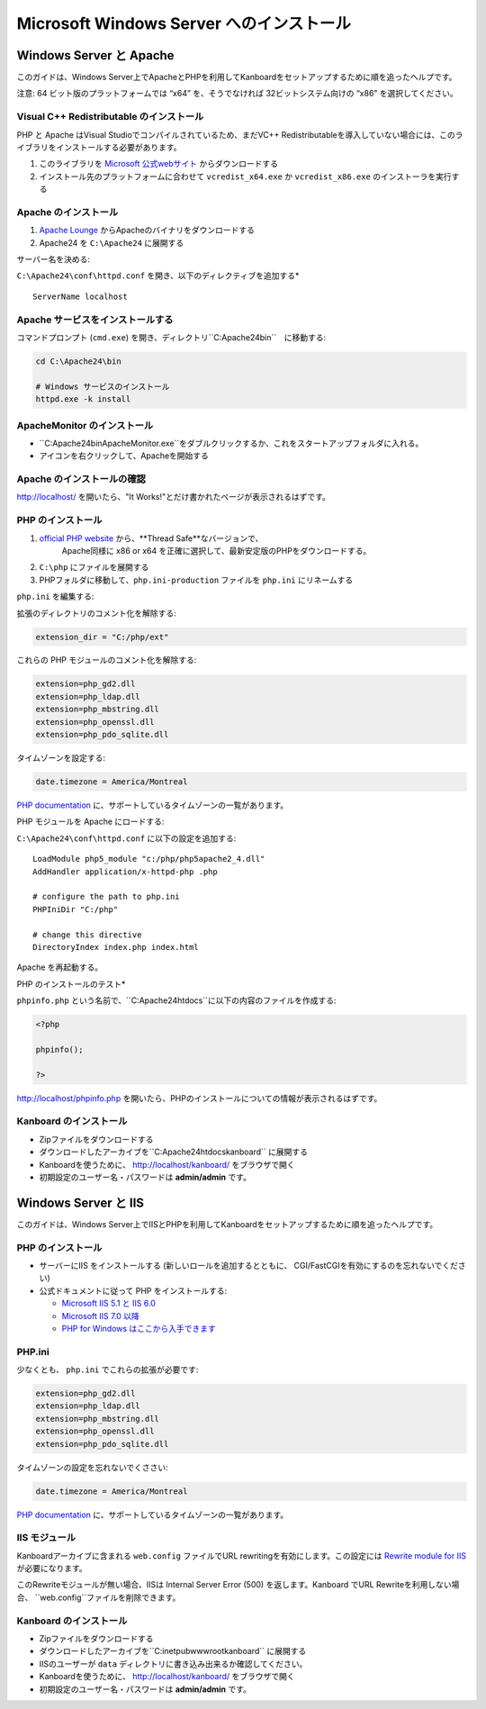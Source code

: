 Microsoft Windows Server へのインストール
========================================

Windows Server と Apache
-------------------------

このガイドは、Windows Server上でApacheとPHPを利用してKanboardをセットアップするために順を追ったヘルプです。

注意: 64 ビット版のプラットフォームでは “x64” を、そうでなければ 32ビットシステム向けの “x86” を選択してください。

Visual C++ Redistributable のインストール
~~~~~~~~~~~~~~~~~~~~~~~~~~~~~~~~~~~~~~~

PHP と Apache はVisual Studioでコンパイルされているため、まだVC++ Redistributableを導入していない場合には、このライブラリをインストールする必要があります。

1. このライブラリを `Microsoft 公式webサイト <http://www.microsoft.com/en-us/download/details.aspx?id=30679>`__ からダウンロードする
2. インストール先のプラットフォームに合わせて ``vcredist_x64.exe`` か ``vcredist_x86.exe`` のインストーラを実行する

Apache のインストール
~~~~~~~~~~~~~~~~~~~

1. `Apache Lounge <http://www.apachelounge.com/download/>`__ からApacheのバイナリをダウンロードする
2. Apache24 を ``C:\Apache24`` に展開する

サーバー名を決める:

``C:\Apache24\conf\httpd.conf`` を開き、以下のディレクティブを追加する*

::

    ServerName localhost

Apache サービスをインストールする
~~~~~~~~~~~~~~~~~~~~~~~~~~

コマンドプロンプト (``cmd.exe``) を開き、ディレクトリ``C:\Apache24\bin``　に移動する:

.. code:: bash

    cd C:\Apache24\bin

    # Windows サービスのインストール
    httpd.exe -k install

ApacheMonitor のインストール
~~~~~~~~~~~~~~~~~~~~~

-  ``C:\Apache24\bin\ApacheMonitor.exe``をダブルクリックするか、これをスタートアップフォルダに入れる。
-  アイコンを右クリックして、Apacheを開始する

Apache のインストールの確認
~~~~~~~~~~~~~~~~~~~~~~~~~~~~~

http://localhost/ を開いたら、"It Works!"とだけ書かれたページが表示されるはずです。

PHP のインストール
~~~~~~~~~~~~~~~~

1. `official PHP website <http://windows.php.net/download/>`__ から、**Thread Safe**なバージョンで、
    Apache同様に x86 or x64 を正確に選択して、最新安定版のPHPをダウンロードする。
2. ``C:\php`` にファイルを展開する
3. PHPフォルダに移動して、``php.ini-production`` ファイルを ``php.ini`` にリネームする

``php.ini`` を編集する:

拡張のディレクトリのコメント化を解除する:

.. code:: ini

    extension_dir = "C:/php/ext"

これらの PHP モジュールのコメント化を解除する:

.. code:: ini

    extension=php_gd2.dll
    extension=php_ldap.dll
    extension=php_mbstring.dll
    extension=php_openssl.dll
    extension=php_pdo_sqlite.dll

タイムゾーンを設定する:

.. code:: ini

    date.timezone = America/Montreal

`PHP documentation <http://php.net/manual/en/timezones.america.php>`__ に、サポートしているタイムゾーンの一覧があります。

PHP モジュールを Apache にロードする:

``C:\Apache24\conf\httpd.conf`` に以下の設定を追加する:

::

    LoadModule php5_module "c:/php/php5apache2_4.dll"
    AddHandler application/x-httpd-php .php

    # configure the path to php.ini
    PHPIniDir "C:/php"

    # change this directive
    DirectoryIndex index.php index.html

Apache を再起動する。

PHP のインストールのテスト*

``phpinfo.php`` という名前で、``C:\Apache24\htdocs``に以下の内容のファイルを作成する:

.. code:: php

    <?php

    phpinfo();

    ?>

http://localhost/phpinfo.php を開いたら、PHPのインストールについての情報が表示されるはずです。

Kanboard のインストール
~~~~~~~~~~~~~~~~~~~~~

-  Zipファイルをダウンロードする
-  ダウンロードしたアーカイブを``C:\Apache24\htdocs\kanboard`` に展開する
-   Kanboardを使うために、 http://localhost/kanboard/ をブラウザで開く
-   初期設定のユーザー名・パスワードは **admin/admin** です。

Windows Server と IIS
----------------------

このガイドは、Windows Server上でIISとPHPを利用してKanboardをセットアップするために順を追ったヘルプです。

PHP のインストール
~~~~~~~~~~~~~~~~

-  サーバーにIIS をインストールする (新しいロールを追加するとともに、 CGI/FastCGIを有効にするのを忘れないでください)
-  公式ドキュメントに従って  PHP をインストールする:

   -  `Microsoft IIS 5.1 と IIS  6.0 <http://php.net/manual/en/install.windows.iis6.php>`__
   -  `Microsoft IIS 7.0 以降 <http://php.net/manual/en/install.windows.iis7.php>`__
   -  `PHP for Windows はここから入手できます <http://windows.php.net/download/>`__

PHP.ini
~~~~~~~

少なくとも、 ``php.ini`` でこれらの拡張が必要です:

.. code:: ini

    extension=php_gd2.dll
    extension=php_ldap.dll
    extension=php_mbstring.dll
    extension=php_openssl.dll
    extension=php_pdo_sqlite.dll

タイムゾーンの設定を忘れないでくささい:

.. code:: ini

    date.timezone = America/Montreal

`PHP documentation <http://php.net/manual/en/timezones.america.php>`__ に、サポートしているタイムゾーンの一覧があります。

.. 注意::

    -  上述した、必要なPHP拡張を有効にするのを忘れないでください。

    -  “the library MSVCP110.dll is missing”エラーが発生した場合、おそらくVisual C++ Redistributable for Visual Studioを再インストールする必要があるでしょう。

IIS モジュール
~~~~~~~~~~~

Kanboardアーカイブに含まれる ``web.config`` ファイルでURL rewritingを有効にします。この設定には `Rewrite module for IIS <http://www.iis.net/learn/extensions/url-rewrite-module/using-the-url-rewrite-module>`__ が必要になります。

このRewriteモジュールが無い場合、IISは Internal Server Error (500) を返します。Kanboard でURL Rewriteを利用しない場合、 ``web.config``ファイルを削除できます。

Kanboard のインストール
~~~~~~~~~~~~~~~~~~~~~

-  Zipファイルをダウンロードする
-  ダウンロードしたアーカイブを``C:\inetpub\wwwroot\kanboard`` に展開する
-  IISのユーザーが ``data`` ディレクトリに書き込み出来るか確認してください。
-   Kanboardを使うために、 http://localhost/kanboard/ をブラウザで開く
-   初期設定のユーザー名・パスワードは **admin/admin** です。
